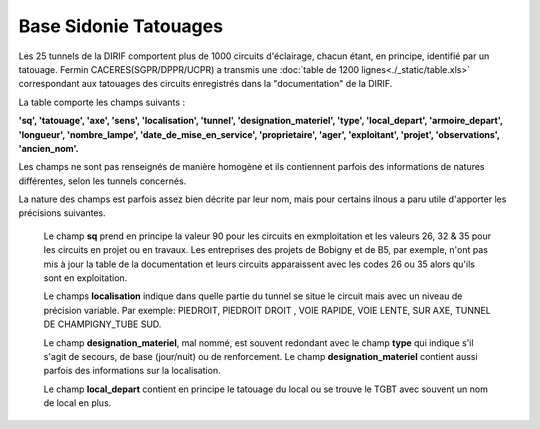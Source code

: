 Base Sidonie Tatouages
========================
Les 25 tunnels de la DIRIF comportent plus de 1000 circuits d'éclairage, chacun étant, en principe, identifié par un tatouage.
Fermin CACERES(SGPR/DPPR/UCPR) a transmis une :doc:`table de 1200 lignes<./_static/table.xls>` correspondant aux tatouages des circuits enregistrés dans la "documentation" de la DIRIF.
    
La table comporte les champs suivants : 

**'sq', 'tatouage', 'axe', 'sens', 'localisation', 'tunnel',   'designation_materiel', 'type', 'local_depart', 'armoire_depart', 'longueur', 'nombre_lampe', 'date_de_mise_en_service', 'proprietaire',  'ager', 'exploitant', 'projet', 'observations', 'ancien_nom'.**

Les champs ne sont pas renseignés de manière homogène et ils contiennent parfois des informations de natures différentes, selon les tunnels concernés.
  
La nature des champs est parfois assez bien décrite par leur nom, mais pour certains ilnous a paru utile d'apporter les précisions suivantes.

    Le champ **sq** prend en principe la valeur 90 pour les circuits en exmploitation et les valeurs 26, 32 & 35 pour les circuits en projet ou en travaux. 
    Les entreprises des projets de Bobigny et de B5, par exemple, n'ont pas mis à jour la table de la documentation et leurs circuits apparaissent avec les codes 26 ou 35 alors qu'ils sont en exploitation.
    
    Le  champs **localisation** indique dans quelle partie du tunnel se situe le circuit mais avec un niveau de précision variable. Par exemple:  
    PIEDROIT, PIEDROIT DROIT , VOIE RAPIDE, VOIE LENTE, SUR AXE, TUNNEL DE CHAMPIGNY_TUBE SUD.
     
    Le champ **designation_materiel**, mal nommé, est souvent redondant avec le champ **type** qui indique s'il s'agit de secours, de base (jour/nuit) ou de renforcement. 
    Le champ **designation_materiel**  contient aussi parfois des informations sur la localisation.
    
    Le champ **local_depart** contient en principe le tatouage du local ou se trouve le TGBT avec souvent un nom de local en plus. 


